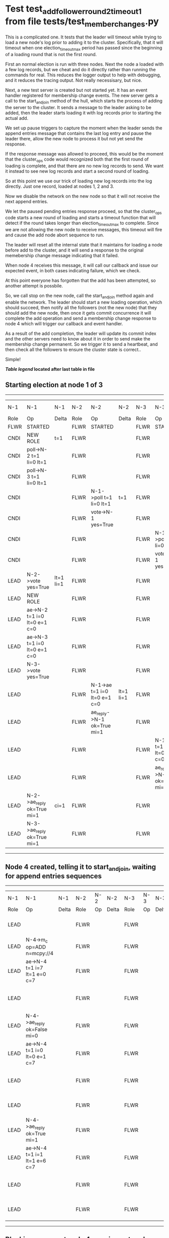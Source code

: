 * Test test_add_follower_round_2_timeout_1 from file tests/test_member_changes.py


    This is a complicated one. It tests that the leader will timeout while trying to load
    a new node's log prior to adding it to the cluster. Specifically, that it will timeout
    when one election_timeout_max period has passed since the beginning of a loading round
    that is not the first round.

    First an normal election is run with three nodes. Next the node a loaded with a few log
    records, but we cheat and do it directly rather than running the commands for real. This
    reduces the logger output to help with debugging, and it reduces the tracing output.
    Not really necessisary, but nice.

    Next, a new test server is created but not started yet. It has an event handler registered
    for membership change events. The new server gets a call to the start_and_join method of the hull,
    which starts the process of adding the server to the cluster. It sends a message to the leader
    asking to be added, then the leader starts loading it with log records prior to starting the actual
    add.

    We set up pause triggers to capture the moment when the leader sends the append entries message
    that contains the last log entry and pause the leader there, allow the new node to process
    it but not yet send the response.

    If the response message was allowed to proceed, this would be the moment that
    the cluster_ops code would recognized both that the first round of loading is complete, and that
    there are no new log records to send. We want it instead to see new log records and start
    a second round of loading.

    So at this point we use our trick of loading new log records into the log directly. Just one record,
    loaded at nodes 1, 2 and 3.

    Now we disable the network on the new node so that it will not receive the next append entries.

    We let the paused pending entries response proceed, so that the cluster_ops code starts a new
    round of loading and starts a timeout function that will detect if the round takes longer than
    election_timeout_max to complete. Since we are not allowing the new node to receive messages,
    this timeout will fire and cause the add node abort sequence to run.

    The leader will reset all the internal state that it maintains for loading a node before
    add to the cluster, and it will send a response to the original memebership change message
    indicating that it failed.

    When node 4 receives this message, it will call our callback and issue our expected event,
    in both cases indicating failure, which we check.

    At this point everyone has forgotten that the add has been attempted, so another attempt
    is possbile.

    So, we call stop on the new node, call the start_and_join method again and enable the network.
    The leader should start a new loading operation, which should succeed, then notify all the
    followers (not the new node) that they should add the new node, then once it gets commit
    concurrence it will complete the add operation and send a membership change response to node 4
    which will trigger our callback and event handler.

    As a result of the add completion, the leader will update its commit index and the other
    servers need to know about it in order to send make the membership change permanent. So
    we trigger it to send a heartbeat, and then check all the followers to ensure the
    cluster state is correct..

    Simple!
    
    


 *[[condensed Trace Table Legend][Table legend]] located after last table in file*

** Starting election at node 1 of 3
--------------------------------------------------------------------------------------------------------------------------------------------------------------------------------
|  N-1   | N-1                          | N-1       | N-2   | N-2                          | N-2       | N-3   | N-3                          | N-3       | N-4  | N-4 | N-4   |
|  Role  | Op                           | Delta     | Role  | Op                           | Delta     | Role  | Op                           | Delta     | Role | Op  | Delta |
|  FLWR  | STARTED                      |           | FLWR  | STARTED                      |           | FLWR  | STARTED                      |           |
|  CNDI  | NEW ROLE                     | t=1       | FLWR  |                              |           | FLWR  |                              |           |
|  CNDI  | poll->N-2 t=1 li=0 lt=1      |           | FLWR  |                              |           | FLWR  |                              |           |
|  CNDI  | poll->N-3 t=1 li=0 lt=1      |           | FLWR  |                              |           | FLWR  |                              |           |
|  CNDI  |                              |           | FLWR  | N-1->poll t=1 li=0 lt=1      | t=1       | FLWR  |                              |           |
|  CNDI  |                              |           | FLWR  | vote->N-1 yes=True           |           | FLWR  |                              |           |
|  CNDI  |                              |           | FLWR  |                              |           | FLWR  | N-1->poll t=1 li=0 lt=1      | t=1       |
|  CNDI  |                              |           | FLWR  |                              |           | FLWR  | vote->N-1 yes=True           |           |
|  LEAD  | N-2->vote yes=True           | lt=1 li=1 | FLWR  |                              |           | FLWR  |                              |           |
|  LEAD  | NEW ROLE                     |           | FLWR  |                              |           | FLWR  |                              |           |
|  LEAD  | ae->N-2 t=1 i=0 lt=0 e=1 c=0 |           | FLWR  |                              |           | FLWR  |                              |           |
|  LEAD  | ae->N-3 t=1 i=0 lt=0 e=1 c=0 |           | FLWR  |                              |           | FLWR  |                              |           |
|  LEAD  | N-3->vote yes=True           |           | FLWR  |                              |           | FLWR  |                              |           |
|  LEAD  |                              |           | FLWR  | N-1->ae t=1 i=0 lt=0 e=1 c=0 | lt=1 li=1 | FLWR  |                              |           |
|  LEAD  |                              |           | FLWR  | ae_reply->N-1 ok=True mi=1   |           | FLWR  |                              |           |
|  LEAD  |                              |           | FLWR  |                              |           | FLWR  | N-1->ae t=1 i=0 lt=0 e=1 c=0 | lt=1 li=1 |
|  LEAD  |                              |           | FLWR  |                              |           | FLWR  | ae_reply->N-1 ok=True mi=1   |           |
|  LEAD  | N-2->ae_reply ok=True mi=1   | ci=1      | FLWR  |                              |           | FLWR  |                              |           |
|  LEAD  | N-3->ae_reply ok=True mi=1   |           | FLWR  |                              |           | FLWR  |                              |           |
--------------------------------------------------------------------------------------------------------------------------------------------------------------------------------
** Node 4 created, telling it to start_and_join, waiting for append entries sequences
-----------------------------------------------------------------------------------------------------------------------------------------------------
|  N-1   | N-1                          | N-1   | N-2   | N-2 | N-2   | N-3   | N-3 | N-3   | N-4   | N-4                          | N-4            |
|  Role  | Op                           | Delta | Role  | Op  | Delta | Role  | Op  | Delta | Role  | Op                           | Delta          |
|  LEAD  |                              |       | FLWR  |     |       | FLWR  |     |       | FLWR  | m_c->N-1 op=ADD n=mcpy://4   |                |
|  LEAD  | N-4->m_c op=ADD n=mcpy://4   |       | FLWR  |     |       | FLWR  |     |       | FLWR  |                              |                |
|  LEAD  | ae->N-4 t=1 i=7 lt=1 e=0 c=7 |       | FLWR  |     |       | FLWR  |     |       | FLWR  |                              |                |
|  LEAD  |                              |       | FLWR  |     |       | FLWR  |     |       | FLWR  | N-1->ae t=1 i=7 lt=1 e=0 c=7 | t=1            |
|  LEAD  | N-4->ae_reply ok=False mi=0  |       | FLWR  |     |       | FLWR  |     |       | FLWR  |                              |                |
|  LEAD  | ae->N-4 t=1 i=0 lt=0 e=1 c=7 |       | FLWR  |     |       | FLWR  |     |       | FLWR  |                              |                |
|  LEAD  |                              |       | FLWR  |     |       | FLWR  |     |       | FLWR  | N-1->ae t=1 i=0 lt=0 e=1 c=7 | lt=1 li=1 ci=1 |
|  LEAD  |                              |       | FLWR  |     |       | FLWR  |     |       | FLWR  | ae_reply->N-1 ok=True mi=1   |                |
|  LEAD  | N-4->ae_reply ok=True mi=1   |       | FLWR  |     |       | FLWR  |     |       | FLWR  |                              |                |
|  LEAD  | ae->N-4 t=1 i=1 lt=1 e=6 c=7 |       | FLWR  |     |       | FLWR  |     |       | FLWR  |                              |                |
|  LEAD  |                              |       | FLWR  |     |       | FLWR  |     |       | FLWR  | N-1->ae t=1 i=1 lt=1 e=6 c=7 | li=7 ci=7      |
|  LEAD  |                              |       | FLWR  |     |       | FLWR  |     |       | FLWR  | ae_reply->N-1 ok=True mi=7   |                |
-----------------------------------------------------------------------------------------------------------------------------------------------------
** Blocking comms at node 4, running network ops and Waiting for leader to timeout and notify node 4
--------------------------------------------------------------------------------------------------------------------------------------------------------------
|  N-1   | N-1                                   | N-1   | N-2   | N-2 | N-2   | N-3   | N-3 | N-3   | N-4   | N-4                                   | N-4   |
|  Role  | Op                                    | Delta | Role  | Op  | Delta | Role  | Op  | Delta | Role  | Op                                    | Delta |
|  LEAD  | N-4->ae_reply ok=True mi=7            |       | FLWR  |     |       | FLWR  |     |       | FLWR  |                                       |       |
|  LEAD  | ae->N-4 t=1 i=7 lt=1 e=1 c=8          |       | FLWR  |     |       | FLWR  |     |       | FLWR  |                                       |       |
|  LEAD  | m_cr->N-4 op=ADD n=mcpy://4 ok=False  |       | FLWR  |     |       | FLWR  |     |       | FLWR  |                                       |       |
|  LEAD  |                                       |       | FLWR  |     |       | FLWR  |     |       | FLWR  | N-1->m_cr op=ADD n=mcpy://4 ok=False  |       |
--------------------------------------------------------------------------------------------------------------------------------------------------------------
** Node 4 callback and handler results correct and cluster node list state correct, restarting add with all normal
--------------------------------------------------------------------------------------------------------------------------------------------------------------------------------------------------------------------------
|  N-1   | N-1                                  | N-1   | N-2   | N-2                          | N-2       | N-3   | N-3                          | N-3       | N-4   | N-4                                  | N-4       |
|  Role  | Op                                   | Delta | Role  | Op                           | Delta     | Role  | Op                           | Delta     | Role  | Op                                   | Delta     |
|  LEAD  |                                      |       | FLWR  |                              |           | FLWR  |                              |           | FLWR  | m_c->N-1 op=ADD n=mcpy://4           |           |
|  LEAD  | N-4->m_c op=ADD n=mcpy://4           |       | FLWR  |                              |           | FLWR  |                              |           | FLWR  |                                      |           |
|  LEAD  | ae->N-4 t=1 i=8 lt=1 e=0 c=8         |       | FLWR  |                              |           | FLWR  |                              |           | FLWR  |                                      |           |
|  LEAD  |                                      |       | FLWR  |                              |           | FLWR  |                              |           | FLWR  | N-1->ae t=1 i=8 lt=1 e=0 c=8         |           |
|  LEAD  |                                      |       | FLWR  |                              |           | FLWR  |                              |           | FLWR  | ae_reply->N-1 ok=False mi=7          |           |
|  LEAD  | N-4->ae_reply ok=False mi=7          |       | FLWR  |                              |           | FLWR  |                              |           | FLWR  |                                      |           |
|  LEAD  | ae->N-4 t=1 i=7 lt=1 e=1 c=8         |       | FLWR  |                              |           | FLWR  |                              |           | FLWR  |                                      |           |
|  LEAD  |                                      |       | FLWR  |                              |           | FLWR  |                              |           | FLWR  | N-1->ae t=1 i=7 lt=1 e=1 c=8         | li=8 ci=8 |
|  LEAD  |                                      |       | FLWR  |                              |           | FLWR  |                              |           | FLWR  | ae_reply->N-1 ok=True mi=8           |           |
|  LEAD  | N-4->ae_reply ok=True mi=8           | li=9  | FLWR  |                              |           | FLWR  |                              |           | FLWR  |                                      |           |
|  LEAD  | m_cr->N-4 op=ADD n=mcpy://4 ok=True  |       | FLWR  |                              |           | FLWR  |                              |           | FLWR  |                                      |           |
|  LEAD  |                                      |       | FLWR  |                              |           | FLWR  |                              |           | FLWR  | N-1->m_cr op=ADD n=mcpy://4 ok=True  |           |
|  LEAD  | ae->N-4 t=1 i=8 lt=1 e=1 c=8         |       | FLWR  |                              |           | FLWR  |                              |           | FLWR  |                                      |           |
|  LEAD  |                                      |       | FLWR  |                              |           | FLWR  |                              |           | FLWR  | N-1->ae t=1 i=8 lt=1 e=1 c=8         | li=9      |
|  LEAD  |                                      |       | FLWR  |                              |           | FLWR  |                              |           | FLWR  | ae_reply->N-1 ok=True mi=9           |           |
|  LEAD  | N-4->ae_reply ok=True mi=9           | ci=9  | FLWR  |                              |           | FLWR  |                              |           | FLWR  |                                      |           |
|  LEAD  | ae->N-2 t=1 i=9 lt=1 e=0 c=9         |       | FLWR  |                              |           | FLWR  |                              |           | FLWR  |                                      |           |
|  LEAD  |                                      |       | FLWR  | N-1->ae t=1 i=9 lt=1 e=0 c=9 |           | FLWR  |                              |           | FLWR  |                                      |           |
|  LEAD  |                                      |       | FLWR  | ae_reply->N-1 ok=False mi=8  |           | FLWR  |                              |           | FLWR  |                                      |           |
|  LEAD  | N-2->ae_reply ok=False mi=8          |       | FLWR  |                              |           | FLWR  |                              |           | FLWR  |                                      |           |
|  LEAD  | ae->N-3 t=1 i=9 lt=1 e=0 c=9         |       | FLWR  |                              |           | FLWR  |                              |           | FLWR  |                                      |           |
|  LEAD  |                                      |       | FLWR  |                              |           | FLWR  | N-1->ae t=1 i=9 lt=1 e=0 c=9 |           | FLWR  |                                      |           |
|  LEAD  |                                      |       | FLWR  |                              |           | FLWR  | ae_reply->N-1 ok=False mi=8  |           | FLWR  |                                      |           |
|  LEAD  | N-3->ae_reply ok=False mi=8          |       | FLWR  |                              |           | FLWR  |                              |           | FLWR  |                                      |           |
|  LEAD  | ae->N-4 t=1 i=9 lt=1 e=0 c=9         |       | FLWR  |                              |           | FLWR  |                              |           | FLWR  |                                      |           |
|  LEAD  |                                      |       | FLWR  |                              |           | FLWR  |                              |           | FLWR  | N-1->ae t=1 i=9 lt=1 e=0 c=9         | ci=9      |
|  LEAD  |                                      |       | FLWR  |                              |           | FLWR  |                              |           | FLWR  | ae_reply->N-1 ok=True mi=9           |           |
|  LEAD  | N-4->ae_reply ok=True mi=9           |       | FLWR  |                              |           | FLWR  |                              |           | FLWR  |                                      |           |
|  LEAD  | ae->N-2 t=1 i=8 lt=1 e=1 c=9         |       | FLWR  |                              |           | FLWR  |                              |           | FLWR  |                                      |           |
|  LEAD  |                                      |       | FLWR  | N-1->ae t=1 i=8 lt=1 e=1 c=9 | li=9 ci=9 | FLWR  |                              |           | FLWR  |                                      |           |
|  LEAD  |                                      |       | FLWR  | ae_reply->N-1 ok=True mi=9   |           | FLWR  |                              |           | FLWR  |                                      |           |
|  LEAD  | N-2->ae_reply ok=True mi=9           |       | FLWR  |                              |           | FLWR  |                              |           | FLWR  |                                      |           |
|  LEAD  | ae->N-3 t=1 i=8 lt=1 e=1 c=9         |       | FLWR  |                              |           | FLWR  |                              |           | FLWR  |                                      |           |
|  LEAD  |                                      |       | FLWR  |                              |           | FLWR  | N-1->ae t=1 i=8 lt=1 e=1 c=9 | li=9 ci=9 | FLWR  |                                      |           |
|  LEAD  |                                      |       | FLWR  |                              |           | FLWR  | ae_reply->N-1 ok=True mi=9   |           | FLWR  |                                      |           |
|  LEAD  |                                      | FLWR  |       |                              | FLWR      |       |                              | FLWR      |       |                                      |
|  LEAD  | N-3->ae_reply ok=True mi=9           |       | FLWR  |                              |           | FLWR  |                              |           | FLWR  |                                      |           |
--------------------------------------------------------------------------------------------------------------------------------------------------------------------------------------------------------------------------


* Condensed Trace Table Legend
All the items in these legends labeled N-X are placeholders for actual node id values,
actual values will be N-1, N-2, N-3, etc. up to the number of nodes in the cluster. Yes, One based, not zero.

| Column Label | Description     | Details                                                                                        |
| N-X Role     | Raft Role       | FLWR = Follower CNDI = Candidate LEAD = Leader                                                 |
| N-X Op       | Activity        | Describes a traceable event at this node, see separate table below                             |
| N-X Delta    | State change    | Describes any change in state since previous trace, see separate table below                   |


** "Op" Column detail legend
| Value         | Meaning                                                                                      |
| STARTED       | Simulated node starting with empty log, term=0                                               |
| CMD START     | Simulated client requested that a node (usually leader, but not for all tests) run a command |
| CMD DONE      | The previous requested command is finished, whether complete, rejected, failed, whatever     |
| CRASH         | Simulating node has simulated a crash                                                        |
| RESTART       | Previously crashed node has restarted. Look at delta column to see effects on log, if any    |
| NEW ROLE      | The node has changed Raft role since last trace line                                         |
| NETSPLIT      | The node has been partitioned away from the majority network                                 |
| NETJOIN       | The node has rejoined the majority network                                                   |
| ae->N-X       | Node has sent append_entries message to N-X, next line in this table explains                |
| (continued)   | t=1 means current term is 1, i=1 means prevLogIndex=1, lt=1 means prevLogTerm=1              |
| (continued)   | c=1 means sender's commitIndex is 1,                                                         |
| (continued)   | e=2 means that the entries list in the message is 2 items long. eXo=0 is a heartbeat         |
| N-X->ae_reply | Node has received the response to an append_entries message, details in continued lines      |
| (continued)   | ok=(True or False) means that entries were saved or not, mi=3 says log max index = 3         |
| poll->N-X     | Node has sent request_vote to N-X, t=1 means current term is 1 (continued next line)         |
| (continued)   | li=0 means prevLogIndex = 0, lt=0 means prevLogTerm = 0                                      |
| N-X->vote     | Node has received request_vote response from N-X, yes=(True or False) indicates vote value   |
| p_v_r->N-X    | Node has sent pre_vote_request to N-X, t=1 means proposed term is 1 (continued next line)    |
| (continued)   | li=0 means prevLogIndex = 0, lt=0 means prevLogTerm = 0                                      |
| N-X->p_v      | Node has received pre_vote_response from N-X, yes=(True or False) indicates vote value       |
| m_c->N-X      | Node has sent memebership change to N-X op is add or remove and n is the node affected       |
| N-X->m_cr     | Node has received membership change response from N-X, ok indicates success value            |
| p_t->N-X      | Node has sent power transfer command N-X so node should assume power                         |
| N-X->p_tr     | Node has received power transfer response from N-X, ok indicates success value               |
| sn->N-X       | Node has sent snopshot copy command N-X so X node should apply it to local snapshot          |
| N-X>snr       | Node has received snapshot response from N-X, s indicates success value                      |

** "Delta" Column detail legend
Any item in this column indicates that the value of that item has changed since the last trace line

| Item | Meaning                                                                                                                         |
| t=X  | Term has changed to X                                                                                                           |
| lt=X | prevLogTerm has changed to X, indicating a log record has been stored                                                           |
| li=X | prevLogIndex has changed to X, indicating a log record has been stored                                                          |
| ci=X | Indicates commitIndex has changed to X, meaning log record has been committed, and possibly applied depending on type of record |
| n=X  | Indicates a change in networks status, X=1 means re-joined majority network, X=2 means partitioned to minority network          |

** Notes about interpreting traces
The way in which the traces are collected can occasionally obscure what is going on. A case in point is the commit of records at followers.
The commit process is triggered by an append_entries message arriving at the follower with a commitIndex value that exceeds the local
commit index, and that matches a record in the local log. This starts the commit process AFTER the response message is sent. You might
be expecting it to be prior to sending the response, in bound, as is often said. Whether this is expected behavior is not called out
as an element of the Raft protocol. It is certainly not required, however, as the follower doesn't report the commit index back to the
leader.

The definition of the commit state for a record is that a majority of nodes (leader and followers) have saved the record. Once
the leader detects this it applies and commits the record. At some point it will send another append_entries to the followers and they
will apply and commit. Or, if the leader dies before doing this, the next leader will commit by implication when it sends a term start
log record.

So when you are looking at the traces, you should not expect to see the commit index increas at a follower until some other message
traffic occurs, because the tracing function only checks the commit index at message transmission boundaries.






